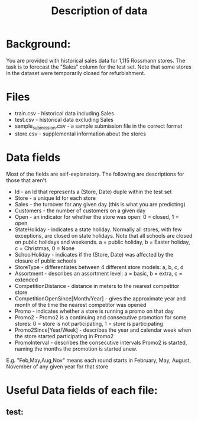 #+title: Description of data

* Background:
  You are provided with historical sales data for 1,115 Rossmann stores.
  The task is to forecast the "Sales" column for the test set. 
  Note that some stores in the dataset were temporarily closed for refurbishment.

* Files

  - train.csv - historical data including Sales
  - test.csv - historical data excluding Sales
  - sample_submission.csv - a sample submission file in the correct format
  - store.csv - supplemental information about the stores

* Data fields
  Most of the fields are self-explanatory. The following are descriptions for those that aren't.

  - Id - an Id that represents a (Store, Date) duple within the test set
  - Store - a unique Id for each store
  - Sales - the turnover for any given day (this is what you are predicting)
  - Customers - the number of customers on a given day
  - Open - an indicator for whether the store was open: 0 = closed, 1 = open
  - StateHoliday - indicates a state holiday. Normally all stores, with few exceptions, are closed on state holidays. 
    Note that all schools are closed on public holidays and weekends. a = public holiday, b = Easter holiday, c = Christmas, 0 = None
  - SchoolHoliday - indicates if the (Store, Date) was affected by the closure of public schools
  - StoreType - differentiates between 4 different store models: a, b, c, d
  - Assortment - describes an assortment level: a = basic, b = extra, c = extended
  - CompetitionDistance - distance in meters to the nearest competitor store
  - CompetitionOpenSince[Month/Year] - gives the approximate year and month of the time the nearest competitor was opened
  - Promo - indicates whether a store is running a promo on that day
  - Promo2 - Promo2 is a continuing and consecutive promotion for some stores: 0 = store is not participating, 1 = store is participating
  - Promo2Since[Year/Week] - describes the year and calendar week when the store started participating in Promo2
  - PromoInterval - describes the consecutive intervals Promo2 is started, naming the months the promotion is started anew. 
  E.g. "Feb,May,Aug,Nov" means each round starts in February, May, August, November of any given year for that store

* Useful Data fields of each file:
** test:
